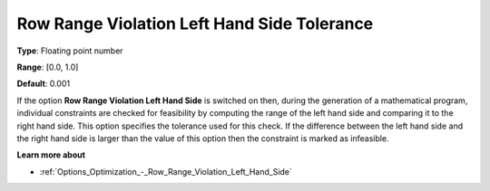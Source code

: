 

.. _Options_Matrix_Generation_-_Row_Range_Violation_LHS_Tol:


Row Range Violation Left Hand Side Tolerance
============================================



**Type**:	Floating point number	

**Range**:	[0.0, 1.0]	

**Default**:	0.001



If the option **Row Range Violation Left Hand Side**  is switched on then, during the generation of a mathematical program, individual constraints are checked for feasibility by computing the range of the left hand side and comparing it to the right hand side. This option specifies the tolerance used for this check. If the difference between the left hand side and the right hand side is larger than the value of this option then the constraint is marked as infeasible.



**Learn more about** 

*	:ref:`Options_Optimization_-_Row_Range_Violation_Left_Hand_Side` 
